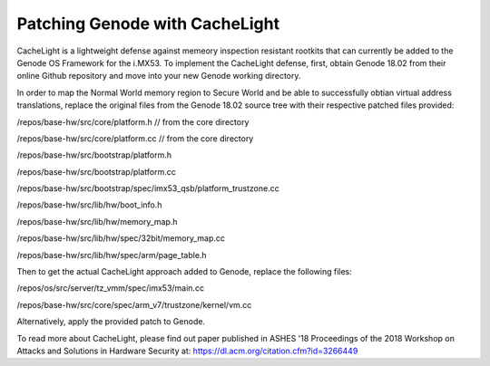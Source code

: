 Patching Genode with CacheLight
###################################################
CacheLight is a lightweight defense against memeory inspection resistant rootkits that can currently be added to the Genode OS Framework for the i.MX53.
To implement the CacheLight defense, first, obtain Genode 18.02 from their online Github repository and move into
your new Genode working directory.

In order to map the Normal World memory region to Secure World and be able to 
successfully obtian virtual address translations, replace the original files
from the Genode 18.02 source tree with their respective patched files provided:

/repos/base-hw/src/core/platform.h             // from the core directory

/repos/base-hw/src/core/platform.cc			   // from the core directory

/repos/base-hw/src/bootstrap/platform.h

/repos/base-hw/src/bootstrap/platform.cc

/repos/base-hw/src/bootstrap/spec/imx53_qsb/platform_trustzone.cc

/repos/base-hw/src/lib/hw/boot_info.h

/repos/base-hw/src/lib/hw/memory_map.h

/repos/base-hw/src/lib/hw/spec/32bit/memory_map.cc

/repos/base-hw/src/lib/hw/spec/arm/page_table.h

Then to get the actual CacheLight approach added to Genode, replace the following 
files:

/repos/os/src/server/tz_vmm/spec/imx53/main.cc

/repos/base-hw/src/core/spec/arm_v7/trustzone/kernel/vm.cc

Alternatively, apply the provided patch to Genode.

To read more about CacheLight, please find out paper published in ASHES '18 Proceedings of the 2018 Workshop on Attacks and Solutions in Hardware Security at:
https://dl.acm.org/citation.cfm?id=3266449


